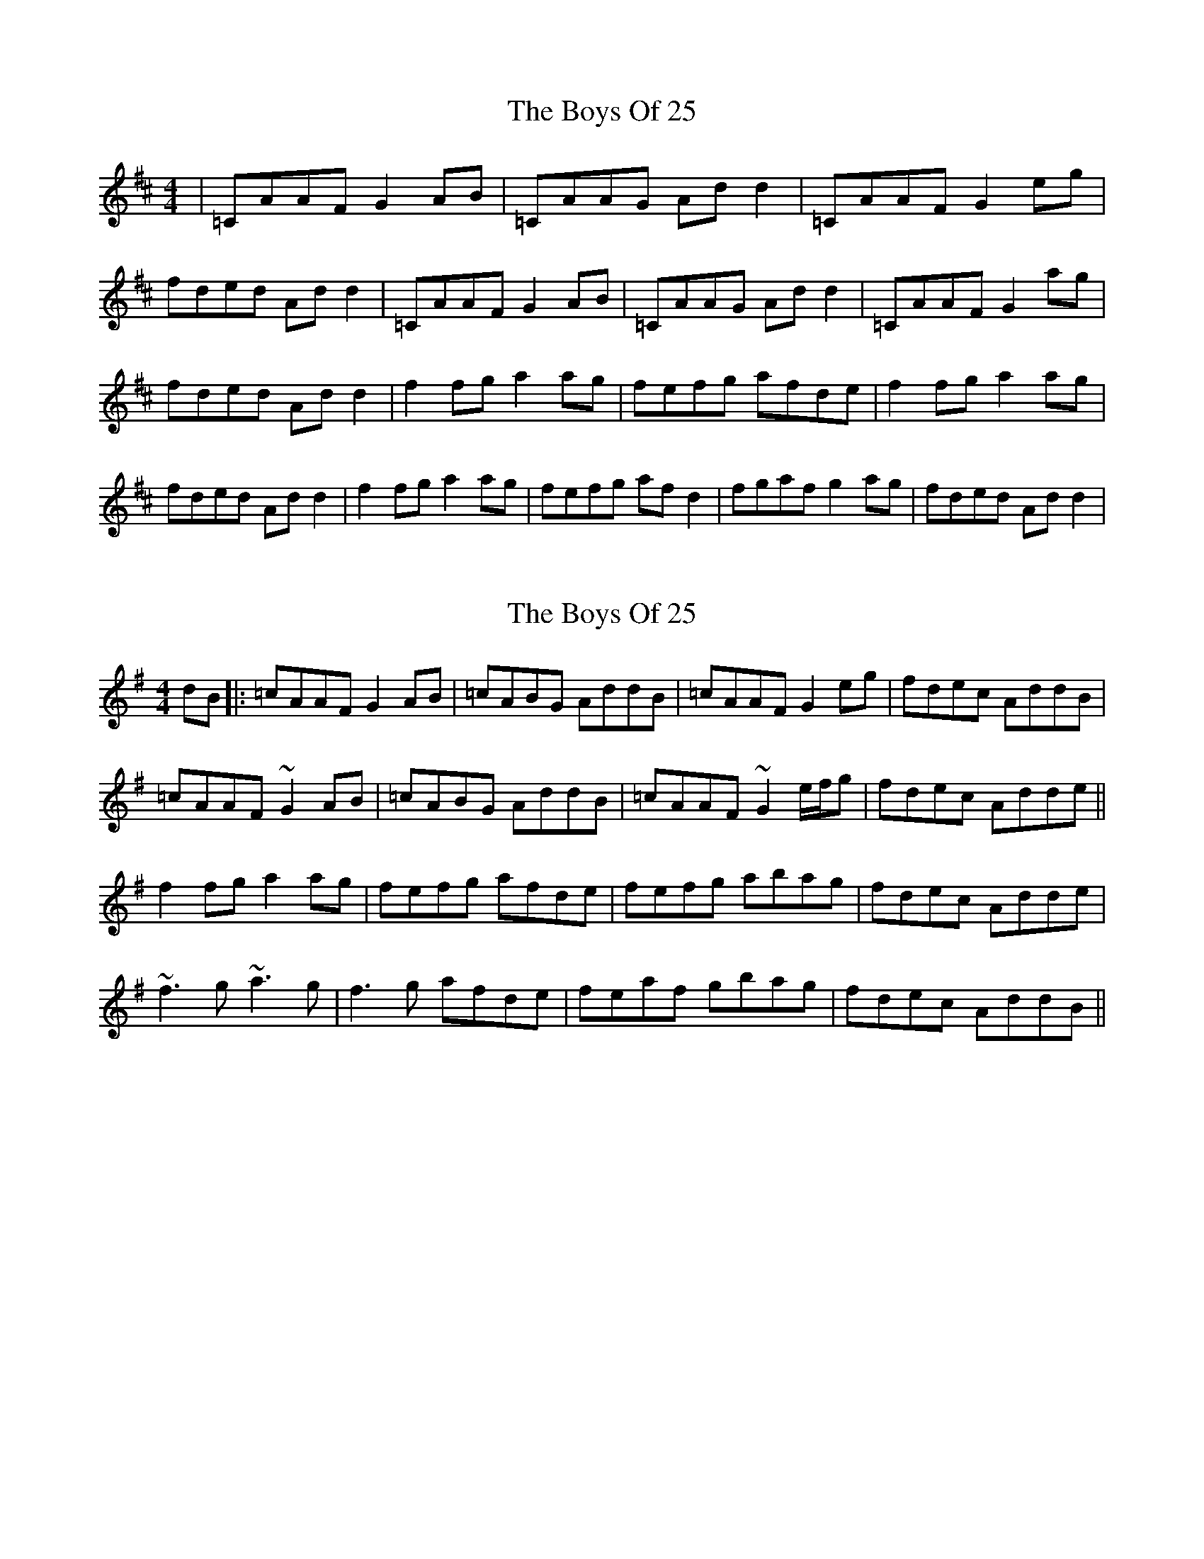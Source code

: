 X: 1
T: Boys Of 25, The
Z: Oi Freakin Oi
S: https://thesession.org/tunes/4569#setting4569
R: reel
M: 4/4
L: 1/8
K: Dmaj
|=CAAF G2 AB|=CAAG Ad d2|=CAAF G2 eg|fded Ad d2|=CAAF G2 AB|=CAAG Ad d2|=CAAF G2 ag|fded Ad d2|f2 fg a2 ag|fefg afde|f2 fg a2 ag|fded Ad d2|f2 fg a2 ag|fefg af d2|fgaf g2 ag|fded Ad d2|
X: 2
T: Boys Of 25, The
Z: LongNote
S: https://thesession.org/tunes/4569#setting17139
R: reel
M: 4/4
L: 1/8
K: Dmix
dB|: =cAAF G2AB|=cABG AddB|=cAAF G2eg|fdec AddB|=cAAF ~G2AB|=cABG AddB|=cAAF ~G2 e/f/g|fdec Adde|| f2fg a2ag|fefg afde|fefg abag|fdec Adde|~f3g ~a3g|f3g afde|feaf gbag|fdec AddB||
X: 3
T: Boys Of 25, The
Z: Kenny
S: https://thesession.org/tunes/4569#setting17140
R: reel
M: 4/4
L: 1/8
K: Dmaj
=cAAF G2 AB | =cABG Ad d2 | =cAAF G2 eg | fdec AddB |=cAAF G2 AB | =cABG Ad d2 | =cAAF G2 eg | fdec Adde | f3 g a2 ag | fefg afde | fgaf g2 ag | fdec Adde |f3 g a2 ag | fefg afde | fgaf g2 ag | fdec Ad d2 |
X: 4
T: Boys Of 25, The
Z: joe fidkid
S: https://thesession.org/tunes/4569#setting24201
R: reel
M: 4/4
L: 1/8
K: Dmaj
d2 B |: =cAAF G2 AB | =cABG A2 dB | =cAAF G2 eg |1 f2 ec AddB :|2 f2 ec Adde ||
~f3 g a2 ag | ~f3 g afde | ~f3 g ~a2 ge | fdec Adde |
~f3 g ~a3 g | effg afde | fgaf ~g2 ag | f2 ec Ad d2 |]
